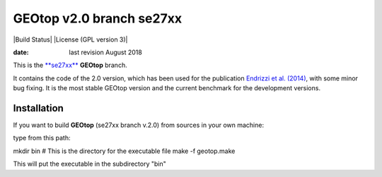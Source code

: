 GEOtop v2.0 branch se27xx
======

|Build Status| |License (GPL version 3)|

:date:  last revision August 2018

This is the `**se27xx** <https://github.com/geotopmodel/geotop/tree/se27xx>`_ **GEOtop** branch.

It contains the code of the 2.0 version, which has been used for the publication  `Endrizzi et al. (2014) <https://doi.org/10.5194/gmd-7-2831-2014>`_, with some minor bug fixing. 
It is the most stable GEOtop version and the current benchmark for the development versions.


Installation
--------------

If you want to build **GEOtop** (se27xx branch v.2.0) from sources in your own machine:

type from this path:

mkdir bin # This is the directory for the executable file
make -f geotop.make

This will put the executable in the subdirectory "bin"
